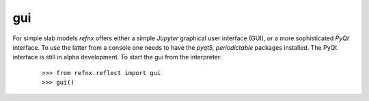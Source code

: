 .. _gui_chapter:

===
gui
===

For simple slab models *refnx* offers either a simple *Jupyter* graphical user
interface (GUI), or a more sophisticated *PyQt* interface. To use the latter
from a console one needs to have the *pyqt5, periodictable* packages installed.
The PyQt interface is still in alpha development. To start the gui from the
interpreter:

    ::

     >>> from refnx.reflect import gui
     >>> gui()
